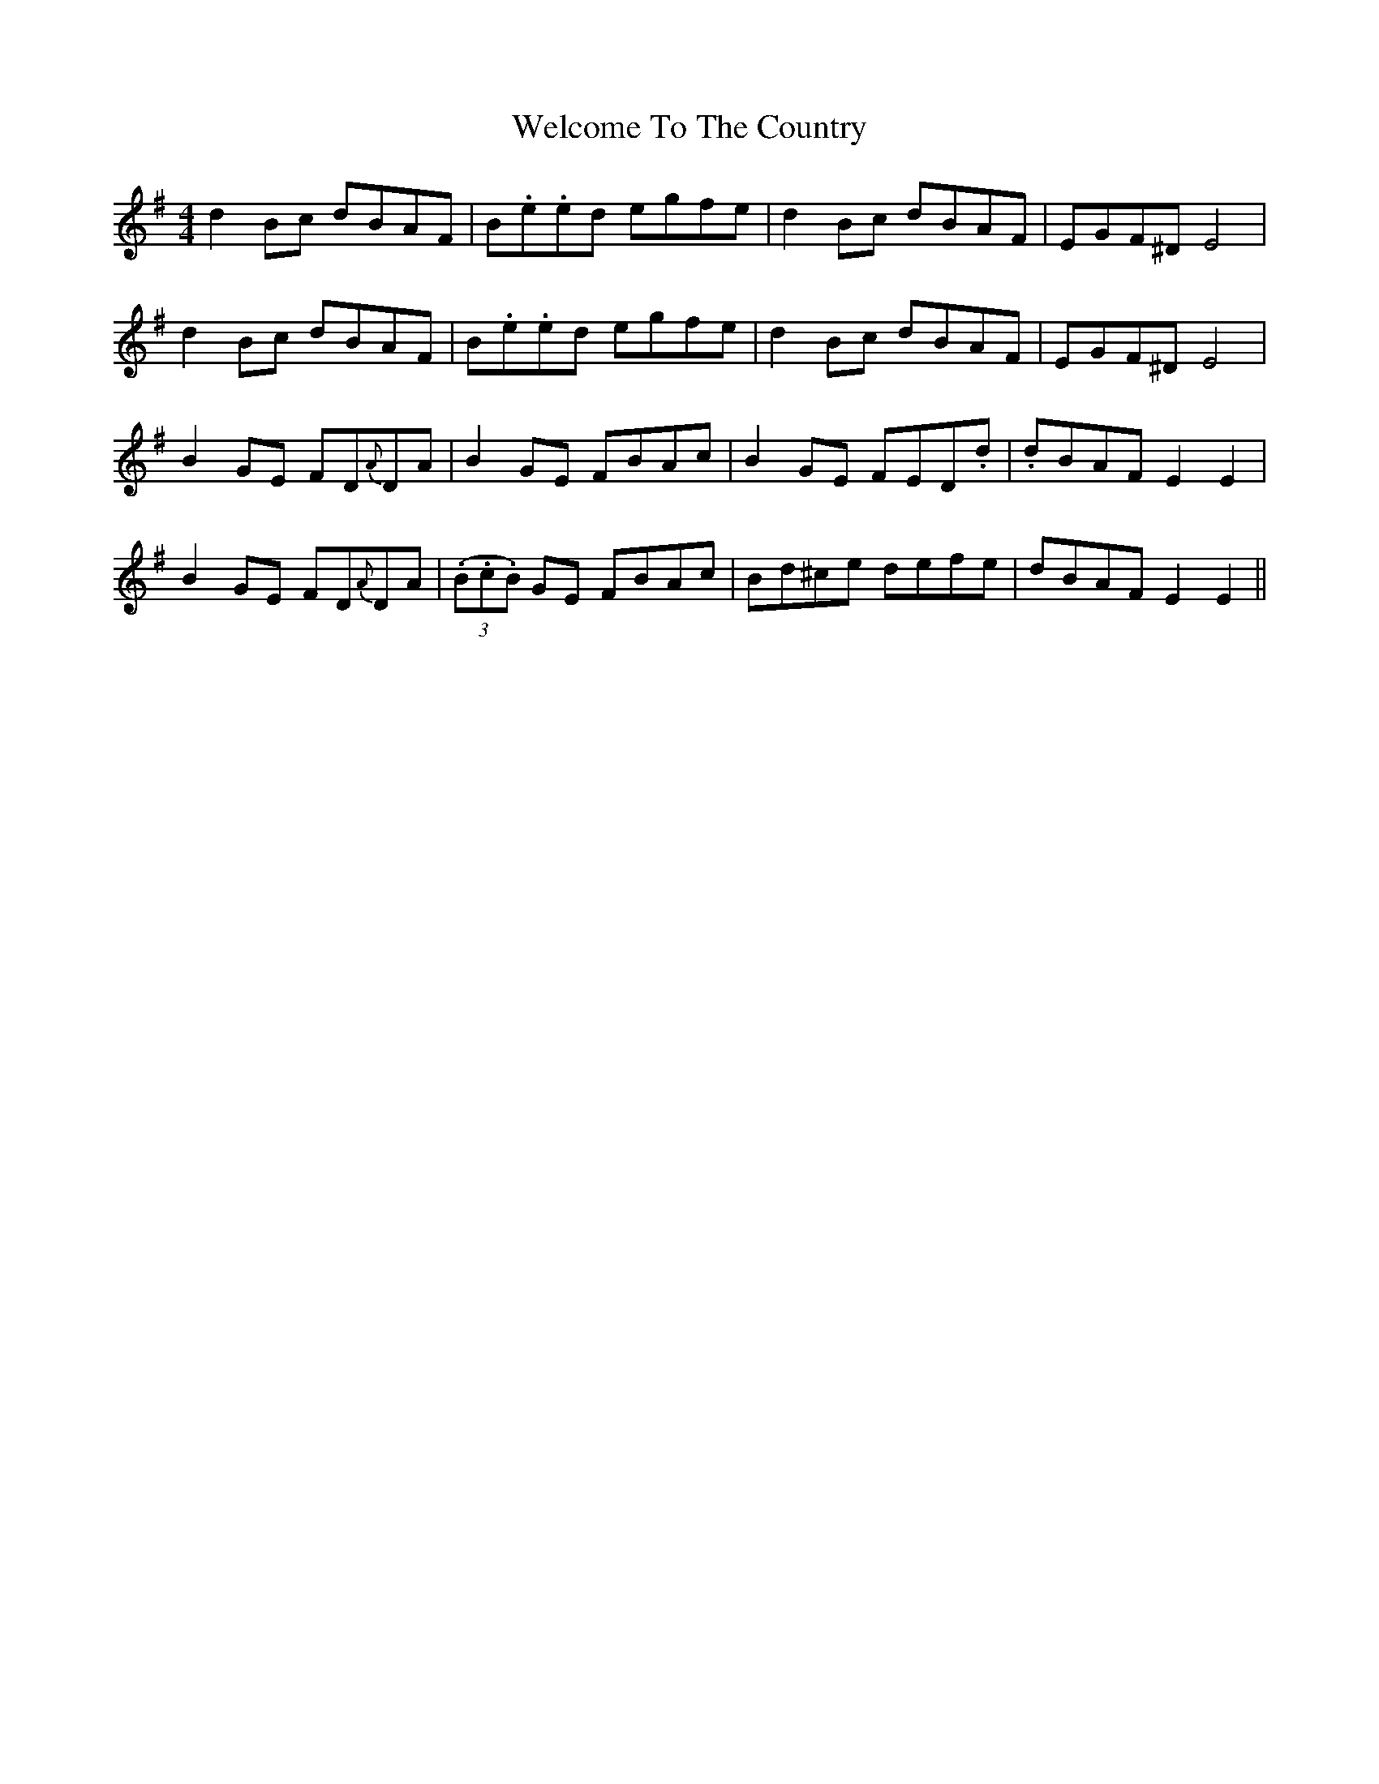 X: 42365
T: Welcome To The Country
R: reel
M: 4/4
K: Gmajor
d2 Bc dBAF|B.e.ed egfe|d2 Bc dBAF|EGF^D E4|
d2 Bc dBAF|B.e.ed egfe|d2 Bc dBAF|EGF^D E4|
B2 GE FD{A}DA|B2 GE FBAc|B2 GE FED.d|.dBAF E2E2|
B2 GE FD{A}DA|(3(.B.c.B) GE FBAc|Bd^ce defe|dBAF E2E2||

